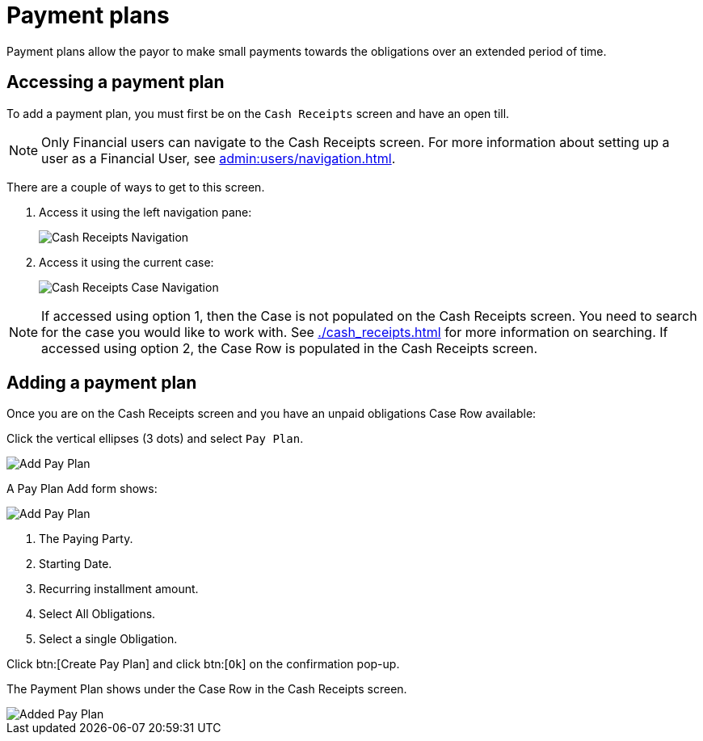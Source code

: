 // vim: tw=0 ai et ts=2 sw=2
= Payment plans

Payment plans allow the payor to make small payments towards the obligations over an extended period of time.


== Accessing a payment plan

To add a payment plan, you must first be on the `Cash Receipts` screen and have an open till.

NOTE: Only Financial users can navigate to the Cash Receipts screen.
      For more information about setting up a user as a Financial User, see xref:admin:users/navigation.adoc[].

There are a couple of ways to get to this screen.

. Access it using the left navigation pane:
+
image::financials/pay_plan_cash_receipts_left_nav.png[Cash Receipts Navigation]

. Access it using the current case:
+
image::financials/cash_receipts_from_case.png[Cash Receipts Case Navigation]

NOTE: If accessed using option 1, then the Case is not populated on the Cash Receipts screen.
      You need to search for the case you would like to work with.
      See xref:./cash_receipts.adoc[] for more information on searching.
      If accessed using option 2, the Case Row is populated in the Cash Receipts screen.


== Adding a payment plan

Once you are on the Cash Receipts screen and you have an unpaid obligations Case Row available:

Click the vertical ellipses (3 dots) and select `Pay Plan`.

image::financials/pay_plan_cash_receipts_access.png[Add Pay Plan]

A Pay Plan Add form shows:

image::financials/pay_plan_add.png[Add Pay Plan]

. The Paying Party.
. Starting Date.
. Recurring installment amount.
. Select All Obligations.
. Select a single Obligation.

Click btn:[Create Pay Plan] and click btn:[`Ok`] on the confirmation pop-up.

The Payment Plan shows under the Case Row in the Cash Receipts screen.

image::financials/pay_plan_added.png[Added Pay Plan]
